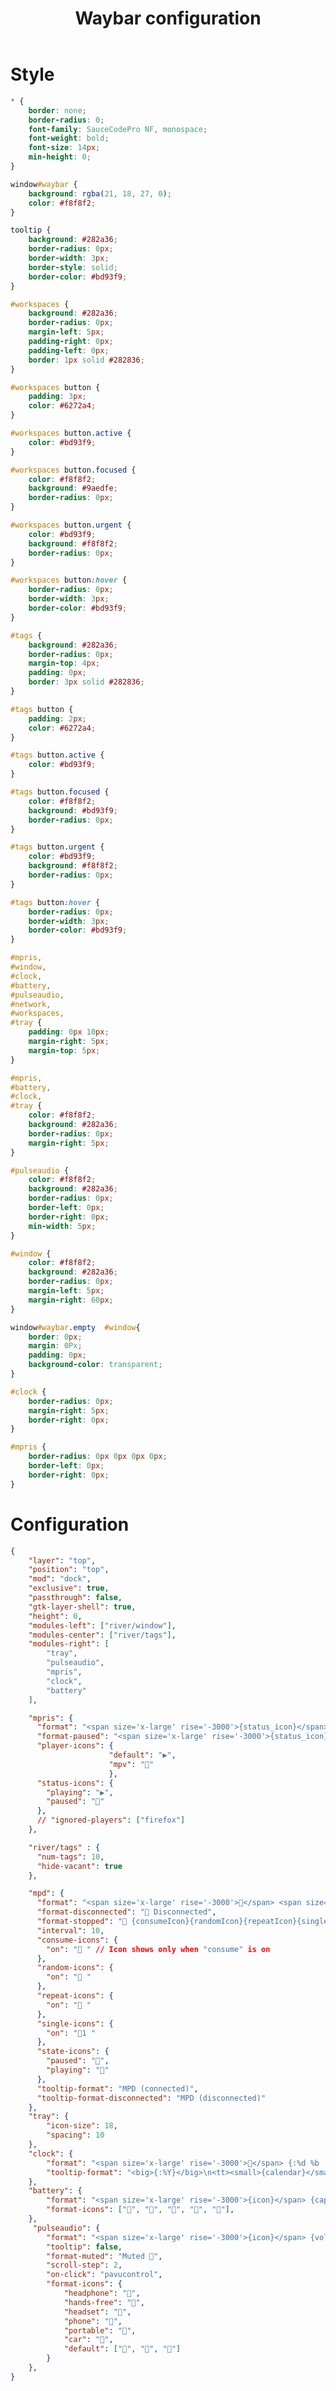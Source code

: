 #+TITLE: Waybar configuration

* Style
 #+BEGIN_SRC css :tangle .config/waybar/style.css :mkdirp yes
   ,* {
       border: none;
       border-radius: 0;
       font-family: SauceCodePro NF, monospace;
       font-weight: bold;
       font-size: 14px;
       min-height: 0;
   }

   window#waybar {
       background: rgba(21, 18, 27, 0);
       color: #f8f8f2;
   }

   tooltip {
       background: #282a36;
       border-radius: 0px;
       border-width: 3px;
       border-style: solid;
       border-color: #bd93f9;
   }

   #workspaces {
       background: #282a36;
       border-radius: 0px;
       margin-left: 5px;
       padding-right: 0px;
       padding-left: 0px;
       border: 1px solid #282836;
   }

   #workspaces button {
       padding: 3px;
       color: #6272a4;
   }

   #workspaces button.active {
       color: #bd93f9;
   }

   #workspaces button.focused {
       color: #f8f8f2;
       background: #9aedfe;
       border-radius: 0px;
   }

   #workspaces button.urgent {
       color: #bd93f9;
       background: #f8f8f2;
       border-radius: 0px;
   }

   #workspaces button:hover {
       border-radius: 0px;
       border-width: 3px;
       border-color: #bd93f9;
   }

   #tags {
       background: #282a36;
       border-radius: 0px;
       margin-top: 4px;
       padding: 0px;
       border: 3px solid #282836;
   }
      
   #tags button {
       padding: 2px;
       color: #6272a4;
   }

   #tags button.active {
       color: #bd93f9;
   }

   #tags button.focused {
       color: #f8f8f2;
       background: #bd93f9;
       border-radius: 0px;
   }

   #tags button.urgent {
       color: #bd93f9;
       background: #f8f8f2;
       border-radius: 0px;
   }

   #tags button:hover {
       border-radius: 0px;
       border-width: 3px;
       border-color: #bd93f9;
   }

   #mpris,
   #window,
   #clock,
   #battery,
   #pulseaudio,
   #network,
   #workspaces,
   #tray {
       padding: 0px 10px;
       margin-right: 5px;
       margin-top: 5px;
   }

   #mpris,
   #battery,
   #clock,
   #tray {
       color: #f8f8f2;
       background: #282a36;
       border-radius: 0px;
       margin-right: 5px;
   }

   #pulseaudio {
       color: #f8f8f2;
       background: #282a36;
       border-radius: 0px;
       border-left: 0px;
       border-right: 0px;
       min-width: 5px;
   }

   #window {
       color: #f8f8f2;
       background: #282a36;
       border-radius: 0px;
       margin-left: 5px;
       margin-right: 60px;
   }

   window#waybar.empty  #window{
       border: 0px;
       margin: 0Px;
       padding: 0px;
       background-color: transparent;
   }

   #clock {
       border-radius: 0px;
       margin-right: 5px;
       border-right: 0px;
   }

   #mpris {
       border-radius: 0px 0px 0px 0px;
       border-left: 0px;
       border-right: 0px;
   }
#+END_SRC

* Configuration
 #+BEGIN_SRC json :tangle .config/waybar/config.jsonc :mkdirp yes
{
    "layer": "top",
    "position": "top",
    "mod": "dock",
    "exclusive": true,
    "passthrough": false,
    "gtk-layer-shell": true,
    "height": 0,
    "modules-left": ["river/window"],
    "modules-center": ["river/tags"],
    "modules-right": [
        "tray",
        "pulseaudio",
        "mpris",
        "clock",
        "battery"
    ],

    "mpris": {
      "format": "<span size='x-large' rise='-3000'>{status_icon}</span> {length}",
      "format-paused": "<span size='x-large' rise='-3000'>{status_icon}</span> <i>{position}/{length}</i>",
      "player-icons": {
                      "default": "▶",
                      "mpv": ""
                      },
      "status-icons": {
        "playing": "▶",
        "paused": ""
      },
      // "ignored-players": ["firefox"]
    },

    "river/tags" : {
      "num-tags": 10,
      "hide-vacant": true
    },

    "mpd": {
      "format": "<span size='x-large' rise='-3000'></span> <span size='x-large' rise='-3000'>{stateIcon}</span> <span size='x-large' rise='-3000'>{consumeIcon}</span><span size='x-large' rise='-3000'>{randomIcon}</span><span size='x-large' rise='-3000'>{repeatIcon}</span><span size='x-large' rise='-3000'>{singleIcon}</span> {title}",
      "format-disconnected": " Disconnected",
      "format-stopped": " {consumeIcon}{randomIcon}{repeatIcon}{singleIcon}Not Playing",
      "interval": 10,
      "consume-icons": {
        "on": " " // Icon shows only when "consume" is on
      },
      "random-icons": {
        "on": " "
      },
      "repeat-icons": {
        "on": " "
      },
      "single-icons": {
        "on": "1 "
      },
      "state-icons": {
        "paused": "",
        "playing": ""
      },
      "tooltip-format": "MPD (connected)",
      "tooltip-format-disconnected": "MPD (disconnected)"
    },
    "tray": {
        "icon-size": 18,
        "spacing": 10
    },
    "clock": {
        "format": "<span size='x-large' rise='-3000'></span> {:%d %b  <span size='x-large' rise='-3000'></span> %H:%M}",
        "tooltip-format": "<big>{:%Y}</big>\n<tt><small>{calendar}</small></tt>"
    },
    "battery": {
        "format": "<span size='x-large' rise='-3000'>{icon}</span> {capacity}%",
        "format-icons": ["", "", "", "", ""],
    },
     "pulseaudio": {
        "format": "<span size='x-large' rise='-3000'>{icon}</span> {volume}%",
        "tooltip": false,
        "format-muted": "Muted ",
        "scroll-step": 2,
        "on-click": "pavucontrol",
        "format-icons": {
            "headphone": "",
            "hands-free": "",
            "headset": "",
            "phone": "",
            "portable": "",
            "car": "",
            "default": ["", "", ""]
        }
    },
}
#+END_SRC
